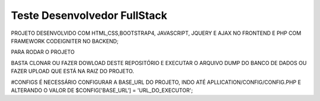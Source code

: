 ###################
Teste Desenvolvedor FullStack
###################

PROJETO DESENVOLVIDO COM HTML,CSS,BOOTSTRAP4, JAVASCRIPT, JQUERY E AJAX NO FRONTEND E PHP COM FRAMEWORK CODEIGNITER NO BACKEND;

PARA RODAR O PROJETO

BASTA CLONAR OU FAZER DOWLOAD DESTE REPOSITÓRIO E EXECUTAR O ARQUIVO DUMP DO BANCO DE DADOS OU FAZER UPLOAD QUE ESTÁ NA RAIZ DO PROJETO.

#CONFIGS
É NECESSÁRIO CONFIGURAR A BASE_URL DO PROJETO, INDO ATÉ APLLICATION/CONFIG/CONFIG.PHP E ALTERANDO O VALOR DE $CONFIG['BASE_URL'] = 'URL_DO_EXECUTOR';
